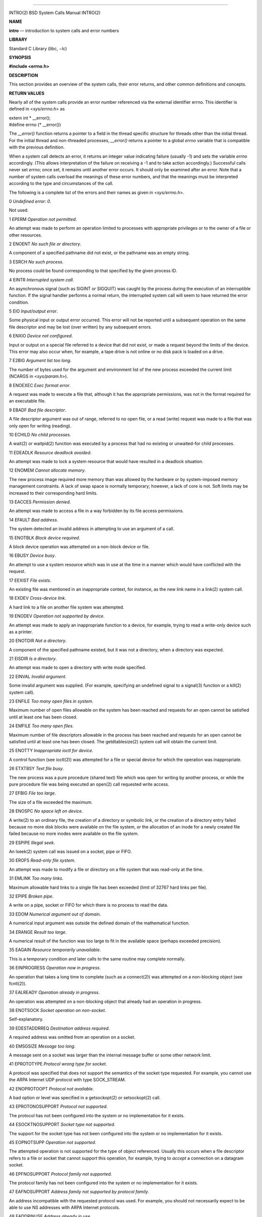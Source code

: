 --------------

INTRO(2) BSD System Calls Manual INTRO(2)

**NAME**

**intro** — introduction to system calls and error numbers

**LIBRARY**

Standard C Library (libc, −lc)

**SYNOPSIS**

**#include <errno.h>**

**DESCRIPTION**

This section provides an overview of the system calls, their error
returns, and other common definitions and concepts.

**RETURN VALUES**

Nearly all of the system calls provide an error number referenced via
the external identifier errno. This identifier is defined in
<*sys/errno.h*> as

| extern int \* \__error();
| #define errno (\* \__error())

The *\__error()* function returns a pointer to a field in the thread
specific structure for threads other than the initial thread. For the
initial thread and non-threaded processes, *\__error()* returns a
pointer to a global *errno* variable that is compatible with the
previous definition.

When a system call detects an error, it returns an integer value
indicating failure (usually -1) and sets the variable *errno*
accordingly. (This allows interpretation of the failure on receiving a
-1 and to take action accordingly.) Successful calls never set *errno*;
once set, it remains until another error occurs. It should only be
examined after an error. Note that a number of system calls overload the
meanings of these error numbers, and that the meanings must be
interpreted according to the type and circumstances of the call.

The following is a complete list of the errors and their names as given
in <*sys/errno.h*>.

0 *Undefined error: 0*.

Not used.

1 EPERM *Operation not permitted*.

An attempt was made to perform an operation limited to processes with
appropriate privileges or to the owner of a file or other resources.

2 ENOENT *No such file or directory*.

A component of a specified pathname did not exist, or the pathname was
an empty string.

3 ESRCH *No such process*.

No process could be found corresponding to that specified by the given
process ID.

4 EINTR *Interrupted system call*.

An asynchronous signal (such as SIGINT or SIGQUIT) was caught by the
process during the execution of an interruptible function. If the signal
handler performs a normal return, the interrupted system call will seem
to have returned the error condition.

5 EIO *Input/output error*.

Some physical input or output error occurred. This error will not be
reported until a subsequent operation on the same file descriptor and
may be lost (over written) by any subsequent errors.

6 ENXIO *Device not configured*.

Input or output on a special file referred to a device that did not
exist, or made a request beyond the limits of the device. This error may
also occur when, for example, a tape drive is not online or no disk pack
is loaded on a drive.

7 E2BIG *Argument list too long*.

The number of bytes used for the argument and environment list of the
new process exceeded the current limit (NCARGS in <*sys/param.h*>).

8 ENOEXEC *Exec format error*.

A request was made to execute a file that, although it has the
appropriate permissions, was not in the format required for an
executable file.

9 EBADF *Bad file descriptor*.

A file descriptor argument was out of range, referred to no open file,
or a read (write) request was made to a file that was only open for
writing (reading).

10 ECHILD *No child processes*.

A wait(2) or waitpid(2) function was executed by a process that had no
existing or unwaited-for child processes.

11 EDEADLK *Resource deadlock avoided*.

An attempt was made to lock a system resource that would have resulted
in a deadlock situation.

12 ENOMEM *Cannot allocate memory*.

The new process image required more memory than was allowed by the
hardware or by system-imposed memory management constraints. A lack of
swap space is normally temporary; however, a lack of core is not. Soft
limits may be increased to their corresponding hard limits.

13 EACCES *Permission denied*.

An attempt was made to access a file in a way forbidden by its file
access permissions.

14 EFAULT *Bad address*.

The system detected an invalid address in attempting to use an argument
of a call.

15 ENOTBLK *Block device required*.

A block device operation was attempted on a non-block device or file.

16 EBUSY *Device busy*.

An attempt to use a system resource which was in use at the time in a
manner which would have conflicted with the request.

17 EEXIST *File exists*.

An existing file was mentioned in an inappropriate context, for
instance, as the new link name in a link(2) system call.

18 EXDEV *Cross-device link*.

A hard link to a file on another file system was attempted.

19 ENODEV *Operation not supported by device*.

An attempt was made to apply an inappropriate function to a device, for
example, trying to read a write-only device such as a printer.

20 ENOTDIR *Not a directory*.

A component of the specified pathname existed, but it was not a
directory, when a directory was expected.

21 EISDIR *Is a directory*.

An attempt was made to open a directory with write mode specified.

22 EINVAL *Invalid argument*.

Some invalid argument was supplied. (For example, specifying an
undefined signal to a signal(3) function or a kill(2) system call).

23 ENFILE *Too many open files in system*.

Maximum number of open files allowable on the system has been reached
and requests for an open cannot be satisfied until at least one has been
closed.

24 EMFILE *Too many open files*.

Maximum number of file descriptors allowable in the process has been
reached and requests for an open cannot be satisfied until at least one
has been closed. The getdtablesize(2) system call will obtain the
current limit.

25 ENOTTY *Inappropriate ioctl for device*.

A control function (see ioctl(2)) was attempted for a file or special
device for which the operation was inappropriate.

26 ETXTBSY *Text file busy*.

The new process was a pure procedure (shared text) file which was open
for writing by another process, or while the pure procedure file was
being executed an open(2) call requested write access.

27 EFBIG *File too large*.

The size of a file exceeded the maximum.

28 ENOSPC *No space left on device*.

A write(2) to an ordinary file, the creation of a directory or symbolic
link, or the creation of a directory entry failed because no more disk
blocks were available on the file system, or the allocation of an inode
for a newly created file failed because no more inodes were available on
the file system.

29 ESPIPE *Illegal seek*.

An lseek(2) system call was issued on a socket, pipe or FIFO.

30 EROFS *Read-only file system*.

An attempt was made to modify a file or directory on a file system that
was read-only at the time.

31 EMLINK *Too many links*.

Maximum allowable hard links to a single file has been exceeded (limit
of 32767 hard links per file).

32 EPIPE *Broken pipe*.

A write on a pipe, socket or FIFO for which there is no process to read
the data.

33 EDOM *Numerical argument out of domain*.

A numerical input argument was outside the defined domain of the
mathematical function.

34 ERANGE *Result too large*.

A numerical result of the function was too large to fit in the available
space (perhaps exceeded precision).

35 EAGAIN *Resource temporarily unavailable*.

This is a temporary condition and later calls to the same routine may
complete normally.

36 EINPROGRESS *Operation now in progress*.

An operation that takes a long time to complete (such as a connect(2))
was attempted on a non-blocking object (see fcntl(2)).

37 EALREADY *Operation already in progress*.

An operation was attempted on a non-blocking object that already had an
operation in progress.

38 ENOTSOCK *Socket operation on non-socket*.

Self-explanatory.

39 EDESTADDRREQ *Destination address required*.

A required address was omitted from an operation on a socket.

40 EMSGSIZE *Message too long*.

A message sent on a socket was larger than the internal message buffer
or some other network limit.

41 EPROTOTYPE *Protocol wrong type for socket*.

A protocol was specified that does not support the semantics of the
socket type requested. For example, you cannot use the ARPA Internet UDP
protocol with type SOCK_STREAM.

42 ENOPROTOOPT *Protocol not available*.

A bad option or level was specified in a getsockopt(2) or setsockopt(2)
call.

43 EPROTONOSUPPORT *Protocol not supported*.

The protocol has not been configured into the system or no
implementation for it exists.

44 ESOCKTNOSUPPORT *Socket type not supported*.

The support for the socket type has not been configured into the system
or no implementation for it exists.

45 EOPNOTSUPP *Operation not supported*.

The attempted operation is not supported for the type of object
referenced. Usually this occurs when a file descriptor refers to a file
or socket that cannot support this operation, for example, trying to
*accept* a connection on a datagram socket.

46 EPFNOSUPPORT *Protocol family not supported*.

The protocol family has not been configured into the system or no
implementation for it exists.

47 EAFNOSUPPORT *Address family not supported by protocol family*.

An address incompatible with the requested protocol was used. For
example, you should not necessarily expect to be able to use NS
addresses with ARPA Internet protocols.

48 EADDRINUSE *Address already in use*.

Only one usage of each address is normally permitted.

49 EADDRNOTAVAIL *Can’t assign requested address*.

Normally results from an attempt to create a socket with an address not
on this machine.

50 ENETDOWN *Network is down*.

A socket operation encountered a dead network.

51 ENETUNREACH *Network is unreachable*.

A socket operation was attempted to an unreachable network.

52 ENETRESET *Network dropped connection on reset*.

The host you were connected to crashed and rebooted.

53 ECONNABORTED *Software caused connection abort*.

A connection abort was caused internal to your host machine.

54 ECONNRESET *Connection reset by peer*.

A connection was forcibly closed by a peer. This normally results from a
loss of the connection on the remote socket due to a timeout or a
reboot.

55 ENOBUFS *No buffer space available*.

An operation on a socket or pipe was not performed because the system
lacked sufficient buffer space or because a queue was full.

56 EISCONN *Socket is already connected*.

A connect(2) request was made on an already connected socket; or, a
sendto(2) or sendmsg(2) request on a connected socket specified a
destination when already connected.

57 ENOTCONN *Socket is not connected*.

An request to send or receive data was disallowed because the socket was
not connected and (when sending on a datagram socket) no address was
supplied.

58 ESHUTDOWN *Can’t send after socket shutdown*.

A request to send data was disallowed because the socket had already
been shut down with a previous shutdown(2) call.

60 ETIMEDOUT *Operation timed out*.

A connect(2) or send(2) request failed because the connected party did
not properly respond after a period of time. (The timeout period is
dependent on the communication protocol.)

61 ECONNREFUSED *Connection refused*.

No connection could be made because the target machine actively refused
it. This usually results from trying to connect to a service that is
inactive on the foreign host.

62 ELOOP *Too many levels of symbolic links*.

A path name lookup involved more than 32 (MAXSYMLINKS) symbolic links.

63 ENAMETOOLONG *File name too long*.

A component of a path name exceeded {NAME_MAX} characters, or an entire
path name exceeded {PATH_MAX} characters. (See also the description of
\_PC_NO_TRUNC in pathconf(2).)

64 EHOSTDOWN *Host is down*.

A socket operation failed because the destination host was down.

65 EHOSTUNREACH *No route to host*.

A socket operation was attempted to an unreachable host.

66 ENOTEMPTY *Directory not empty*.

A directory with entries other than ‘.’ and ‘..’ was supplied to a
remove directory or rename call.

67 EPROCLIM *Too many processes*.

68 EUSERS *Too many users*.

The quota system ran out of table entries.

69 EDQUOT *Disc quota exceeded*.

A write(2) to an ordinary file, the creation of a directory or symbolic
link, or the creation of a directory entry failed because the user’s
quota of disk blocks was exhausted, or the allocation of an inode for a
newly created file failed because the user’s quota of inodes was
exhausted.

70 ESTALE *Stale NFS file handle*.

An attempt was made to access an open file (on an NFS file system) which
is now unavailable as referenced by the file descriptor. This may
indicate the file was deleted on the NFS server or some other
catastrophic event occurred.

72 EBADRPC *RPC struct is bad*.

Exchange of RPC information was unsuccessful.

73 ERPCMISMATCH *RPC version wrong*.

The version of RPC on the remote peer is not compatible with the local
version.

74 EPROGUNAVAIL *RPC prog. not avail*.

The requested program is not registered on the remote host.

75 EPROGMISMATCH *Program version wrong*.

The requested version of the program is not available on the remote host
(RPC).

76 EPROCUNAVAIL *Bad procedure for program*.

An RPC call was attempted for a procedure which does not exist in the
remote program.

77 ENOLCK *No locks available*.

A system-imposed limit on the number of simultaneous file locks was
reached.

78 ENOSYS *Function not implemented*.

Attempted a system call that is not available on this system.

79 EFTYPE *Inappropriate file type or format*.

The file was the wrong type for the operation, or a data file had the
wrong format.

80 EAUTH *Authentication error*.

Attempted to use an invalid authentication ticket to mount a NFS file
system.

81 ENEEDAUTH *Need authenticator*.

An authentication ticket must be obtained before the given NFS file
system may be mounted.

82 EIDRM *Identifier removed*.

An IPC identifier was removed while the current process was waiting on
it.

83 ENOMSG *No message of desired type*.

An IPC message queue does not contain a message of the desired type, or
a message catalog does not contain the requested message.

84 EOVERFLOW *Value too large to be stored in data type*.

A numerical result of the function was too large to be stored in the
caller provided space.

85 ECANCELED *Operation canceled*.

The scheduled operation was canceled.

86 EILSEQ *Illegal byte sequence*.

While decoding a multibyte character the function came along an invalid
or an incomplete sequence of bytes or the given wide character is
invalid.

87 ENOATTR *Attribute not found*.

The specified extended attribute does not exist.

88 EDOOFUS *Programming error*.

A function or API is being abused in a way which could only be detected
at run-time.

89 EBADMSG *Bad message*.

A corrupted message was detected.

90 EMULTIHOP *Multihop attempted*.

This error code is unused, but present for compatibility with other
systems.

91 ENOLINK *Link has been severed*.

This error code is unused, but present for compatibility with other
systems.

92 EPROTO *Protocol error*.

A device or socket encountered an unrecoverable protocol error.

93 ENOTCAPABLE *Capabilities insufficient*.

An operation on a capability file descriptor requires greater privilege
than the capability allows.

94 ECAPMODE *Not permitted in capability mode*.

The system call or operation is not permitted for capability mode
processes.

95 ENOTRECOVERABLE *State not recoverable*.

The state protected by a robust mutex is not recoverable.

96 EOWNERDEAD *Previous owner died*.

The owner of a robust mutex terminated while holding the mutex lock.

97 EINTEGRITY *Integrity check failed*.

An integrity check such as a check-hash or a cross-correlation failed.
The integrity error falls between EINVAL that identifies errors in
parameters to a system call and EIO that identifies errors with the
underlying storage media. It is typically raised by intermediate kernel
layers such as a filesystem or an in-kernel GEOM subsystem when they
detect inconsistencies. Uses include allowing the mount(8) command to
return a different exit value to automate the running of fsck(8) during
a system boot.

| **DEFINITIONS**
| Process ID.

Each active process in the system is uniquely identified by a
non-negative integer called a process ID. The range of this ID is from 0
to 99999.

Parent process ID

A new process is created by a currently active process (see fork(2)).
The parent process ID of a process is initially the process ID of its
creator. If the creating process exits, the parent process ID of each
child is set to the ID of the calling process’s reaper (see procctl(2)),
normally init(8).

Process Group

Each active process is a member of a process group that is identified by
a non-negative integer called the process group ID. This is the process
ID of the group leader. This grouping permits the signaling of related
processes (see termios(4)) and the job control mechanisms of csh(1).

Session

A session is a set of one or more process groups. A session is created
by a successful call to setsid(2), which causes the caller to become the
only member of the only process group in the new session.

Session leader

A process that has created a new session by a successful call to
setsid(2), is known as a session leader. Only a session leader may
acquire a terminal as its controlling terminal (see termios(4)).

Controlling process

A session leader with a controlling terminal is a controlling process.

Controlling terminal

A terminal that is associated with a session is known as the controlling
terminal for that session and its members.

Terminal Process Group ID

A terminal may be acquired by a session leader as its controlling
terminal. Once a terminal is associated with a session, any of the
process groups within the session may be placed into the foreground by
setting the terminal process group ID to the ID of the process group.
This facility is used to arbitrate between multiple jobs contending for
the same terminal; (see csh(1) and tty(4)).

Orphaned Process Group

A process group is considered to be *orphaned* if it is not under the
control of a job control shell. More precisely, a process group is
orphaned when none of its members has a parent process that is in the
same session as the group, but is in a different process group. Note
that when a process exits, the parent process for its children is
normally changed to be init(8), which is in a separate session. Not all
members of an orphaned process group are necessarily orphaned processes
(those whose creating process has exited). The process group of a
session leader is orphaned by definition.

Real User ID and Real Group ID

Each user on the system is identified by a positive integer termed the
real user ID.

Each user is also a member of one or more groups. One of these groups is
distinguished from others and used in implementing accounting
facilities. The positive integer corresponding to this distinguished
group is termed the real group ID.

All processes have a real user ID and real group ID. These are
initialized from the equivalent attributes of the process that created
it.

Effective User Id, Effective Group Id, and Group Access List

Access to system resources is governed by two values: the effective user
ID, and the group access list. The first member of the group access list
is also known as the effective group ID. (In POSIX.1, the group access
list is known as the set of supplementary group IDs, and it is
unspecified whether the effective group ID is a member of the list.)

The effective user ID and effective group ID are initially the process’s
real user ID and real group ID respectively. Either may be modified
through execution of a set-user-ID or set-group-ID file (possibly by one
its ancestors) (see execve(2)). By convention, the effective group ID
(the first member of the group access list) is duplicated, so that the
execution of a set-group-ID program does not result in the loss of the
original (real) group ID.

The group access list is a set of group IDs used only in determining
resource accessibility. Access checks are performed as described below
in ‘‘File Access Permissions’’.

Saved Set User ID and Saved Set Group ID

When a process executes a new file, the effective user ID is set to the
owner of the file if the file is set-user-ID, and the effective group ID
(first element of the group access list) is set to the group of the file
if the file is set-group-ID. The effective user ID of the process is
then recorded as the saved set-user-ID, and the effective group ID of
the process is recorded as the saved set-group-ID. These values may be
used to regain those values as the effective user or group ID after
reverting to the real ID (see setuid(2)). (In POSIX.1, the saved
set-user-ID and saved set-group-ID are optional, and are used in setuid
and setgid, but this does not work as desired for the super-user.)

Super-user

A process is recognized as a *super-user* process and is granted special
privileges if its effective user ID is 0.

Descriptor

An integer assigned by the system when a file is referenced by open(2)
or dup(2), or when a socket is created by pipe(2), socket(2) or
socketpair(2), which uniquely identifies an access path to that file or
socket from a given process or any of its children.

File Name

Names consisting of up to {NAME_MAX} characters may be used to name an
ordinary file, special file, or directory.

These characters may be arbitrary eight-bit values, excluding NUL (ASCII
0) and the ‘/’ character (slash, ASCII 47).

Note that it is generally unwise to use ‘*’, ‘?’, ‘[’ or ‘]’ as part of
file names because of the special meaning attached to these characters
by the shell.

Path Name

A path name is a NUL-terminated character string starting with an
optional slash ‘/’, followed by zero or more directory names separated
by slashes, optionally followed by a file name. The total length of a
path name must be less than {PATH_MAX} characters. (On some systems,
this limit may be infinite.)

If a path name begins with a slash, the path search begins at the *root*
directory. Otherwise, the search begins from the current working
directory. A slash by itself names the root directory. An empty pathname
refers to the current directory.

Directory

A directory is a special type of file that contains entries that are
references to other files. Directory entries are called links. By
convention, a directory contains at least two links, ‘.’ and ‘..’,
referred to as *dot* and *dot-dot* respectively. Dot refers to the
directory itself and dot-dot refers to its parent directory.

Root Directory and Current Working Directory

Each process has associated with it a concept of a root directory and a
current working directory for the purpose of resolving path name
searches. A process’s root directory need not be the root directory of
the root file system.

File Access Permissions

Every file in the file system has a set of access permissions. These
permissions are used in determining whether a process may perform a
requested operation on the file (such as opening a file for writing).
Access permissions are established at the time a file is created. They
may be changed at some later time through the chmod(2) call.

File access is broken down according to whether a file may be: read,
written, or executed. Directory files use the execute permission to
control if the directory may be searched.

File access permissions are interpreted by the system as they apply to
three different classes of users: the owner of the file, those users in
the file’s group, anyone else. Every file has an independent set of
access permissions for each of these classes. When an access check is
made, the system decides if permission should be granted by checking the
access information applicable to the caller.

Read, write, and execute/search permissions on a file are granted to a
process if:

The process’s effective user ID is that of the super-user. (Note: even
the super-user cannot execute a non-executable file.)

The process’s effective user ID matches the user ID of the owner of the
file and the owner permissions allow the access.

The process’s effective user ID does not match the user ID of the owner
of the file, and either the process’s effective group ID matches the
group ID of the file, or the group ID of the file is in the process’s
group access list, and the group permissions allow the access.

Neither the effective user ID nor effective group ID and group access
list of the process match the corresponding user ID and group ID of the
file, but the permissions for ‘‘other users’’ allow access.

Otherwise, permission is denied.

Sockets and Address Families

A socket is an endpoint for communication between processes. Each socket
has queues for sending and receiving data.

Sockets are typed according to their communications properties. These
properties include whether messages sent and received at a socket
require the name of the partner, whether communication is reliable, the
format used in naming message recipients, etc.

Each instance of the system supports some collection of socket types;
consult socket(2) for more information about the types available and
their properties.

Each instance of the system supports some number of sets of
communications protocols. Each protocol set supports addresses of a
certain format. An Address Family is the set of addresses for a specific
group of protocols. Each socket has an address chosen from the address
family in which the socket was created.

**SEE ALSO**

intro(3), perror(3)

BSD September 8, 2016 BSD

--------------

.. Copyright (c) 1990, 1991, 1993
..	The Regents of the University of California.  All rights reserved.
..
.. This code is derived from software contributed to Berkeley by
.. Chris Torek and the American National Standards Committee X3,
.. on Information Processing Systems.
..
.. Redistribution and use in source and binary forms, with or without
.. modification, are permitted provided that the following conditions
.. are met:
.. 1. Redistributions of source code must retain the above copyright
..    notice, this list of conditions and the following disclaimer.
.. 2. Redistributions in binary form must reproduce the above copyright
..    notice, this list of conditions and the following disclaimer in the
..    documentation and/or other materials provided with the distribution.
.. 3. Neither the name of the University nor the names of its contributors
..    may be used to endorse or promote products derived from this software
..    without specific prior written permission.
..
.. THIS SOFTWARE IS PROVIDED BY THE REGENTS AND CONTRIBUTORS ``AS IS'' AND
.. ANY EXPRESS OR IMPLIED WARRANTIES, INCLUDING, BUT NOT LIMITED TO, THE
.. IMPLIED WARRANTIES OF MERCHANTABILITY AND FITNESS FOR A PARTICULAR PURPOSE
.. ARE DISCLAIMED.  IN NO EVENT SHALL THE REGENTS OR CONTRIBUTORS BE LIABLE
.. FOR ANY DIRECT, INDIRECT, INCIDENTAL, SPECIAL, EXEMPLARY, OR CONSEQUENTIAL
.. DAMAGES (INCLUDING, BUT NOT LIMITED TO, PROCUREMENT OF SUBSTITUTE GOODS
.. OR SERVICES; LOSS OF USE, DATA, OR PROFITS; OR BUSINESS INTERRUPTION)
.. HOWEVER CAUSED AND ON ANY THEORY OF LIABILITY, WHETHER IN CONTRACT, STRICT
.. LIABILITY, OR TORT (INCLUDING NEGLIGENCE OR OTHERWISE) ARISING IN ANY WAY
.. OUT OF THE USE OF THIS SOFTWARE, EVEN IF ADVISED OF THE POSSIBILITY OF
.. SUCH DAMAGE.

